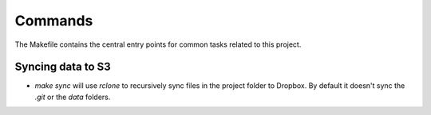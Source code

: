 Commands
========

The Makefile contains the central entry points for common tasks related to this project.

Syncing data to S3
^^^^^^^^^^^^^^^^^^

* `make sync` will use `rclone` to recursively sync files in the project folder to Dropbox. By default it doesn't sync the `.git` or the `data` folders.
